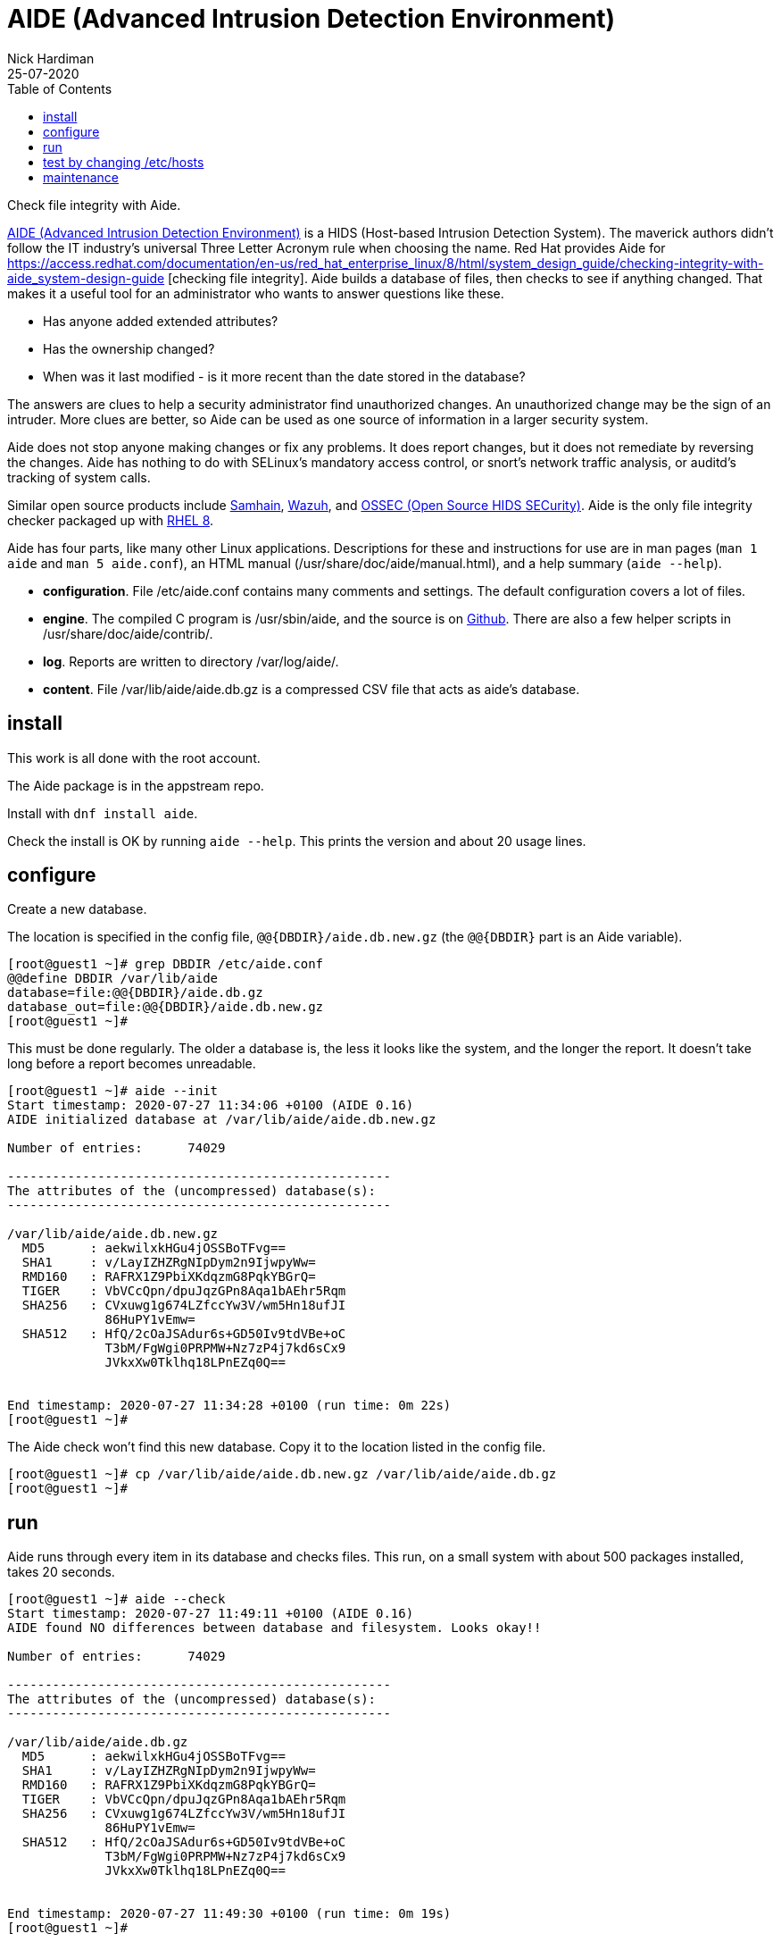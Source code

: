 = AIDE (Advanced Intrusion Detection Environment)
Nick Hardiman 
:source-highlighter: pygments
:toc:
:revdate: 25-07-2020

Check file integrity with Aide. 

https://github.com/aide/aide[AIDE (Advanced Intrusion Detection Environment)] 
is a HIDS (Host-based Intrusion Detection System). 
The maverick authors didn't follow the IT industry's universal Three Letter Acronym rule when choosing the name.  
Red Hat provides Aide for 
https://access.redhat.com/documentation/en-us/red_hat_enterprise_linux/8/html/system_design_guide/checking-integrity-with-aide_system-design-guide
[checking file integrity].
Aide builds a database of files, then checks to see if anything changed. 
That makes it a useful tool for an administrator who wants to answer questions like these. 

* Has anyone added extended attributes? 
* Has the ownership changed? 
* When was it last modified - is it more recent than the date stored in the database?

The answers are clues to help a security administrator find unauthorized changes. An unauthorized change may be the sign of an intruder.
More clues are better, so Aide can be used as one source of information in a larger security system. 

Aide does not stop anyone making changes or fix any problems. 
It does report changes, but it does not remediate by reversing the changes.
Aide has nothing to do with SELinux's mandatory access control, or snort's network traffic analysis, or auditd's tracking of system calls. 

Similar open source products include  
https://github.com/pilbender/samhain[Samhain], 
https://github.com/wazuh/wazuh/[Wazuh], and 
https://github.com/ossec/ossec-hids[OSSEC (Open Source HIDS SECurity)]. 
Aide is the only file integrity checker packaged up with 
https://www.redhat.com/en/enterprise-linux-8[RHEL 8]. 

Aide has four parts, like many other Linux applications. Descriptions for these and instructions for use are in man pages (`man 1 aide` and `man 5 aide.conf`), an HTML manual (/usr/share/doc/aide/manual.html), and a help summary (`aide --help`).

* *configuration*. File /etc/aide.conf contains many comments and settings. The default configuration covers a lot of files.
* *engine*. The compiled C program is /usr/sbin/aide, and the source is on https://github.com/aide/aide/tree/master/src[Github]. There are also a few helper scripts in /usr/share/doc/aide/contrib/.
* *log*. Reports are written to directory /var/log/aide/.
* *content*. File /var/lib/aide/aide.db.gz is a compressed CSV file that acts as aide's database.


== install 

This work is all done with the root account. 

The Aide package is in the appstream repo. 

Install with `dnf install aide`.

Check the install is OK by running `aide --help`. 
This prints the version and about 20 usage lines. 



== configure 

Create a new database. 

The location is specified in the config file, `@@{DBDIR}/aide.db.new.gz`  
(the `@@{DBDIR}` part is an Aide variable).

[source,console]
....
[root@guest1 ~]# grep DBDIR /etc/aide.conf
@@define DBDIR /var/lib/aide
database=file:@@{DBDIR}/aide.db.gz
database_out=file:@@{DBDIR}/aide.db.new.gz
[root@guest1 ~]# 
....

This must be done regularly. The older a database is, the less it looks like the system, and the longer the report. 
It doesn't take long before a report becomes unreadable.


[source,console]
....
[root@guest1 ~]# aide --init 
Start timestamp: 2020-07-27 11:34:06 +0100 (AIDE 0.16)
AIDE initialized database at /var/lib/aide/aide.db.new.gz

Number of entries:	74029

---------------------------------------------------
The attributes of the (uncompressed) database(s):
---------------------------------------------------

/var/lib/aide/aide.db.new.gz
  MD5      : aekwilxkHGu4jOSSBoTFvg==
  SHA1     : v/LayIZHZRgNIpDym2n9IjwpyWw=
  RMD160   : RAFRX1Z9PbiXKdqzmG8PqkYBGrQ=
  TIGER    : VbVCcQpn/dpuJqzGPn8Aqa1bAEhr5Rqm
  SHA256   : CVxuwg1g674LZfccYw3V/wm5Hn18ufJI
             86HuPY1vEmw=
  SHA512   : HfQ/2cOaJSAdur6s+GD50Iv9tdVBe+oC
             T3bM/FgWgi0PRPMW+Nz7zP4j7kd6sCx9
             JVkxXw0Tklhq18LPnEZq0Q==


End timestamp: 2020-07-27 11:34:28 +0100 (run time: 0m 22s)
[root@guest1 ~]# 
....

The Aide check won't find this new database. 
Copy it to the location listed in the config file. 

[source,console]
....
[root@guest1 ~]# cp /var/lib/aide/aide.db.new.gz /var/lib/aide/aide.db.gz
[root@guest1 ~]# 
....


== run 

Aide runs through every item in its database and checks files. 
This run, on a small system with about 500 packages installed, takes 20 seconds. 

[source,console]
....
[root@guest1 ~]# aide --check
Start timestamp: 2020-07-27 11:49:11 +0100 (AIDE 0.16)
AIDE found NO differences between database and filesystem. Looks okay!!

Number of entries:	74029

---------------------------------------------------
The attributes of the (uncompressed) database(s):
---------------------------------------------------

/var/lib/aide/aide.db.gz
  MD5      : aekwilxkHGu4jOSSBoTFvg==
  SHA1     : v/LayIZHZRgNIpDym2n9IjwpyWw=
  RMD160   : RAFRX1Z9PbiXKdqzmG8PqkYBGrQ=
  TIGER    : VbVCcQpn/dpuJqzGPn8Aqa1bAEhr5Rqm
  SHA256   : CVxuwg1g674LZfccYw3V/wm5Hn18ufJI
             86HuPY1vEmw=
  SHA512   : HfQ/2cOaJSAdur6s+GD50Iv9tdVBe+oC
             T3bM/FgWgi0PRPMW+Nz7zP4j7kd6sCx9
             JVkxXw0Tklhq18LPnEZq0Q==


End timestamp: 2020-07-27 11:49:30 +0100 (run time: 0m 19s)
[root@guest1 ~]# 
....



== test by changing /etc/hosts 

The /etc/hosts file is listed in Aide's config file.
The other two files shown here, hosts.allow and hosts.deny, are TCP Wrappers files (the https://access.redhat.com/solutions/3906701[tcpwrappers package is no longer available]).

[source,console]
....
[root@guest1 ~]# grep /etc/hosts /etc/aide.conf
/etc/hosts$      CONTENT_EX
/etc/hosts.allow$   CONTENT_EX
/etc/hosts.deny$    CONTENT_EX
[root@guest1 ~]# 
....

Add a comment. 

[source,console]
....
[root@guest1 ~]# echo '#' >> /etc/hosts
[root@guest1 ~]# 
....


Run again. 

The new report shows what's changed. 
It's possible the results will contain more than one changed file, because 
the OS makes changes during normal operation.
For instance, when 
https://opensource.com/article/17/11/how-use-cron-linux[anacron] 
runs, it updates files in /var/spool/anacron/.

The run takes a while to run. 
This command variation cuts down on the runtime (in this system it takes 2 seconds, not 20): `aide --check --limit=/etc/hosts`.



[source,console]
....
[root@guest1 ~]# aide --check
Start timestamp: 2020-07-27 12:28:56 +0100 (AIDE 0.16)
AIDE found differences between database and filesystem!!

Summary:
  Total number of entries:	74029
  Added entries:		0
  Removed entries:		0
  Changed entries:		1

---------------------------------------------------
Changed entries:
---------------------------------------------------

f   ...    .C... : /etc/hosts

---------------------------------------------------
Detailed information about changes:
---------------------------------------------------

File: /etc/hosts
  SHA512   : KbRFbGzUuP5oXh1LZLs6SmFFg/aSmaK0 | S8fGVnSpVcuglPmvVCVDBWfcLeIEQrtB
             hCjRIt3qPS4Z7d7I3Z3FdJeGJLgvS2EE | NgOcNOp4f1vxtdQWOQrMKTx7vvC2BClu
             EC026mELug1NDA77Dz5itg==         | cQCJ4BSC3e0T6eAh0aryLA==


---------------------------------------------------
The attributes of the (uncompressed) database(s):
...
[root@guest1 ~]# 
....

This line shows a summary of changes, but it's impossible to decipher without an  explanation.

[source,console]
....
f   ...    .C... : /etc/hosts
....

The line has two fields, separated by a colon. 
The first field is a change summary - it's a list of 17 characters. 
To find out what these 17 characters mean, have a look at the aide.conf manual page (search for _YlZbpugamcinCAXSE_).

Here's how to decipher the summary field for /etc/hosts.

* The first character 'f' means this is a regular file. 
* The next few characters are ' ' spaces, meaning they are not checked. Fields to check are defined by a rule in the config file, called CONTENT_EX. 
* The seven '.' characters mean nothing changed. 
* The 'C' means the checksum changed (file size isn't checked). 


== maintenance 

Aide, like any other reporting system, must be handled with care. 
If it's properly managed, it can satisfy audit requirements. 

If aide isn't managed, it becomes a headache. 
If a daily cron job mails a report to the security team, but the database is never updated, the report will grow so large it becomes unusable. 

A business process is required to safely store the database, configure aide for different server types, and to regularly update the database.
This work can be handled by Ansible. 





